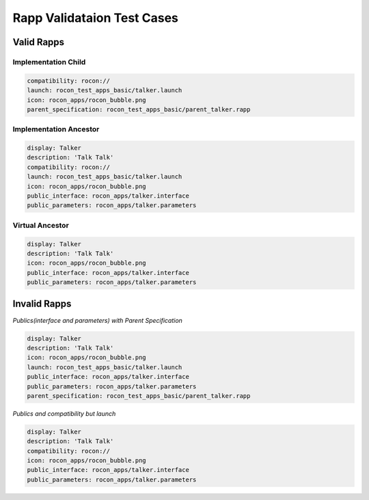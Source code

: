 Rapp Validataion Test Cases
===========================


Valid Rapps
-----------

Implementation Child
^^^^^^^^^^^^^^^^^^^^

.. code-block:: yaml

    compatibility: rocon://
    launch: rocon_test_apps_basic/talker.launch
    icon: rocon_apps/rocon_bubble.png
    parent_specification: rocon_test_apps_basic/parent_talker.rapp

Implementation Ancestor
^^^^^^^^^^^^^^^^^^^^^^^

.. code-block:: yaml

    display: Talker
    description: 'Talk Talk'
    compatibility: rocon://
    launch: rocon_test_apps_basic/talker.launch
    icon: rocon_apps/rocon_bubble.png
    public_interface: rocon_apps/talker.interface
    public_parameters: rocon_apps/talker.parameters

Virtual Ancestor
^^^^^^^^^^^^^^^^

.. code-block:: yaml

    display: Talker
    description: 'Talk Talk'
    icon: rocon_apps/rocon_bubble.png
    public_interface: rocon_apps/talker.interface
    public_parameters: rocon_apps/talker.parameters


Invalid Rapps
-------------

*Publics(interface and parameters) with Parent Specification*

.. code-block:: yaml

    display: Talker
    description: 'Talk Talk'
    icon: rocon_apps/rocon_bubble.png
    launch: rocon_test_apps_basic/talker.launch
    public_interface: rocon_apps/talker.interface
    public_parameters: rocon_apps/talker.parameters
    parent_specification: rocon_test_apps_basic/parent_talker.rapp

*Publics and compatibility but launch*

.. code-block:: yaml

    display: Talker
    description: 'Talk Talk'
    compatibility: rocon://
    icon: rocon_apps/rocon_bubble.png
    public_interface: rocon_apps/talker.interface
    public_parameters: rocon_apps/talker.parameters
